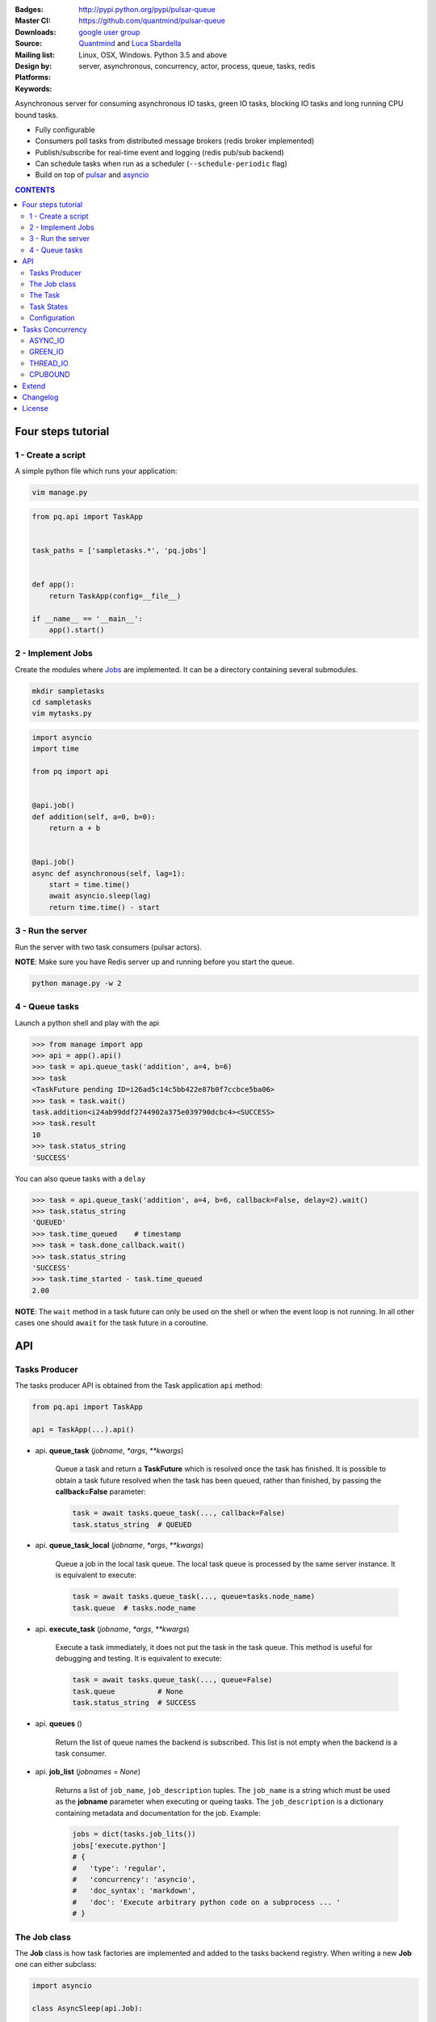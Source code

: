 |pulsar-queue|

:Badges: |license|  |pyversions| |status| |pypiversion|
:Master CI: |master-build| |coverage-master|
:Downloads: http://pypi.python.org/pypi/pulsar-queue
:Source: https://github.com/quantmind/pulsar-queue
:Mailing list: `google user group`_
:Design by: `Quantmind`_ and `Luca Sbardella`_
:Platforms: Linux, OSX, Windows. Python 3.5 and above
:Keywords: server, asynchronous, concurrency, actor, process, queue, tasks, redis


.. |pypiversion| image:: https://badge.fury.io/py/pulsar-queue.svg
    :target: https://pypi.python.org/pypi/pulsar-queue
.. |pyversions| image:: https://img.shields.io/pypi/pyversions/pulsar-queue.svg
  :target: https://pypi.python.org/pypi/pulsar-queue
.. |license| image:: https://img.shields.io/pypi/l/pulsar-queue.svg
  :target: https://pypi.python.org/pypi/pulsar-queue
.. |status| image:: https://img.shields.io/pypi/status/pulsar-queue.svg
  :target: https://pypi.python.org/pypi/pulsar-queue
.. |downloads| image:: https://img.shields.io/pypi/dd/pulsar-queue.svg
  :target: https://pypi.python.org/pypi/pulsar-queue
.. |master-build| image:: https://img.shields.io/travis/quantmind/pulsar-queue/master.svg
  :target: https://travis-ci.org/quantmind/pulsar-queue
.. |dev-build| image:: https://img.shields.io/travis/quantmind/pulsar-queue/dev.svg
  :target: https://travis-ci.org/quantmind/pulsar-queue?branch=dev
.. |coverage-master| image:: https://coveralls.io/repos/github/quantmind/pulsar-queue/badge.svg?branch=master
  :target: https://coveralls.io/github/quantmind/pulsar-queue?branch=master
.. |coverage-dev| image:: https://coveralls.io/repos/github/quantmind/pulsar-queue/badge.svg?branch=dev
  :target: https://coveralls.io/github/quantmind/pulsar-queue?branch=dev


Asynchronous server for consuming asynchronous IO tasks, green IO tasks,
blocking IO tasks and long running CPU bound tasks.

* Fully configurable
* Consumers poll tasks from distributed message brokers (redis broker implemented)
* Publish/subscribe for real-time event and logging (redis pub/sub backend)
* Can schedule tasks when run as a scheduler (``--schedule-periodic`` flag)
* Build on top of pulsar_ and asyncio_


.. contents:: **CONTENTS**


Four steps tutorial
========================

1 - Create a script
----------------------

A simple python file which runs your application:

.. code::

    vim manage.py


.. code:: python

    from pq.api import TaskApp


    task_paths = ['sampletasks.*', 'pq.jobs']


    def app():
        return TaskApp(config=__file__)

    if __name__ == '__main__':
        app().start()


2 - Implement Jobs
---------------------

Create the modules where Jobs_ are implemented.
It can be a directory containing several submodules.

.. code::

    mkdir sampletasks
    cd sampletasks
    vim mytasks.py

.. code:: python

    import asyncio
    import time

    from pq import api


    @api.job()
    def addition(self, a=0, b=0):
        return a + b


    @api.job()
    async def asynchronous(self, lag=1):
        start = time.time()
        await asyncio.sleep(lag)
        return time.time() - start


3 - Run the server
---------------------

Run the server with two task consumers (pulsar actors).

**NOTE**: Make sure you have Redis server up and running before you start the queue.

.. code::

    python manage.py -w 2

4 - Queue tasks
---------------------

Launch a python shell and play with the api

.. code:: python

    >>> from manage import app
    >>> api = app().api()
    >>> task = api.queue_task('addition', a=4, b=6)
    >>> task
    <TaskFuture pending ID=i26ad5c14c5bb422e87b0f7ccbce5ba06>
    >>> task = task.wait()
    task.addition<i24ab99ddf2744902a375e039790dcbc4><SUCCESS>
    >>> task.result
    10
    >>> task.status_string
    'SUCCESS'

You can also queue tasks with a ``delay``

.. code:: python

    >>> task = api.queue_task('addition', a=4, b=6, callback=False, delay=2).wait()
    >>> task.status_string
    'QUEUED'
    >>> task.time_queued    # timestamp
    >>> task = task.done_callback.wait()
    >>> task.status_string
    'SUCCESS'
    >>> task.time_started - task.time_queued
    2.00

**NOTE**: The ``wait`` method in a task future can only be used on the shell
or when the event loop is not running. In all other cases one should ``await``
for the task future in a coroutine.

API
=============

Tasks Producer
-----------------

The tasks producer API is obtained from the Task application ``api`` method:

.. code:: python

    from pq.api import TaskApp

    api = TaskApp(...).api()


* api. **queue_task** (*jobname*, *\*args*, *\*\*kwargs*)

    Queue a task and return a **TaskFuture** which is resolved once the task has finished.
    It is possible to obtain a task future resolved when the task has been queued, rather than finished, by passing the **callback=False** parameter:

    .. code:: python

        task = await tasks.queue_task(..., callback=False)
        task.status_string  # QUEUED

* api. **queue_task_local** (*jobname*, *\*args*, *\*\*kwargs*)

    Queue a job in the local task queue. The local task queue is processed by the same server instance. It is equivalent to execute:

    .. code:: python

        task = await tasks.queue_task(..., queue=tasks.node_name)
        task.queue  # tasks.node_name


* api. **execute_task** (*jobname*, *\*args*, *\*\*kwargs*)

    Execute a task immediately, it does not put the task in the task queue.
    This method is useful for debugging and testing. It is equivalent to execute:

    .. code:: python

        task = await tasks.queue_task(..., queue=False)
        task.queue          # None
        task.status_string  # SUCCESS


* api. **queues** ()

    Return the list of queue names the backend is subscribed. This list is not empty when the backend is a task consumer.

* api. **job_list** (*jobnames* = *None*)

    Returns a list of ``job_name``, ``job_description`` tuples. The ``job_name`` is a string which must be used as the **jobname** parameter when executing or queing tasks. The ``job_description`` is a dictionary containing metadata and documentation for the job. Example:

    .. code:: python

        jobs = dict(tasks.job_lits())
        jobs['execute.python']
        # {
        #   'type': 'regular',
        #   'concurrency': 'asyncio',
        #   'doc_syntax': 'markdown',
        #   'doc': 'Execute arbitrary python code on a subprocess ... '
        # }


The Job class
-----------------

The **Job** class is how task factories are implemented and added to the
tasks backend registry. When writing a new **Job** one can either subclass:

.. code:: python

    import asyncio

    class AsyncSleep(api.Job):

        async def __call__(self, lag=1):
            await asyncio.sleep(lag)


or use the less verbose **job** decorator:

.. code:: python

    @api.job()
    async def asyncsleep(self, lag=1):
        await asyncio.sleep(lag)


In either cases the ``self`` parameter is an instance of a **Job** class and
it has the following useful attributes and methods:

* job. **backend**

    The tasks backend that is processing this Task_ run

* job. **http**

    Best possible HTTP session handler for the job concurrency mode.

* job. **logger**

    Python logging handler for this job. The name of this handler
    is ``<app_name>.<job.name>``.

* job. **name**

    The name of this job. Used to queue tasks

* job. **task**

    The Task_ instance associated with this task run

* job. **queue_task** (*jobname*, *\*args*, *\*\*kwargs*)

    Queue a new job form a task run. It is equivalent to:

    .. code:: python

        meta_params = {'from_task': self.task.id}
        self.backend.queue_task(..., meta_params=meta_params)

* job. **shell** (*command*, *\*\*kwargs*):

    Execute a shell command and returns a coroutine:

    .. code:: python

        await self.shell("...")


The Task
-----------

A task contains the metadata information of a job run and it is exchanged between task producers and task consumers via a distributed task queue.


Task States
-----------------

A Task_ can have one of the following ``task.status``:

* ``QUEUED = 6`` a task queued but not yet executed.
* ``STARTED = 5`` a task where execution has started.
* ``RETRY = 4`` a task is retrying calculation.
* ``REVOKED = 3`` the task execution has been revoked (or timed-out).
* ``FAILURE = 2`` task execution has finished with failure.
* ``SUCCESS = 1`` task execution has finished with success.


**FULL_RUN_STATES**

The set of states for which a Task_ has run: ``FAILURE`` and ``SUCCESS``


**READY_STATES**

The set of states for which a Task_ has finished: ``REVOKED``, ``FAILURE`` and ``SUCCESS``


Configuration
------------------

There are several parameters you can use to twick the way the task queue works.
In this list the name in bold is the entry point in the config file and **cfg**
dictionary, while, the value between brackets shows the command line entry with default
value.

* **concurrent_tasks** (``--concurrent-tasks 5``)

    The maximum number of concurrent tasks for a given worker in a task consumer server.

* **data_store** (``--data-store redis://127.0.0.1:6379/7``)

    Data store used for publishing and subscribing to messages (redis is the
    only backend available at the moment)

* **message_broker** (``--message-broker ...``)

    Data store used as distributed task queue. If not provided (default) the
    ``data_store`` is used instead. Redis is the
    only backend available at the moment.

* **message_serializer** (``--message-serializer json``)

    The decoder/encoder for messages and tasks. The default is **JSON** but **Message Pack**
    is also available if msgpack_ is installed.

* **schedule_periodic** (``--schedule-periodic``)

    When ``True``, the task application can schedule periodic Jobs_.
    Usually, only one running server is responsible for
    scheduling tasks.

* **task_pool_timeout** (``--task-pool-timeout 2``)

    Timeout in seconds for asynchronously polling tasks from the queues. No need to change this parameter really.

* **workers** (``--workers 4``)

    Number of workers (processes) consuming tasks.


Tasks Concurrency
======================

A task can run in one of four ``concurrency`` modes.
If not specified by the ``Job``, the concurrency mode is ``ASYNC_IO``.

ASYNC_IO
-----------

The asynchronous IO mode is associated with tasks which return
an asyncio Future or a coroutine. These tasks run concurrently
in the worker event loop.
An example can be a Job to scrape web pages and create new tasks to process the html

.. code:: python

    @api.job()
    async def scrape(self, url=None):
        assert url, "url is required"
        request = await self.http.get(url)
        html = request.text()
        task = self.queue_task('process.html', html=html, callback=False)
        return task.id

GREEN_IO
----------

The green IO mode is associated with tasks that runs on child greenlets.
This can be useful when using applications which use the greenlet_
library for implicit asynchronous behaviour.

THREAD_IO
-------------

THis consurrency mode is best suited for tasks performing
*blocking* IO operations.
A ``THREAD_IO`` job runs its tasks in the event loop executor.
You can use this model for most blocking operation unless

* Long running CPU bound
* The operation does not release the GIL

Example of tasks suitable for thread IO are IO operations on files.
For example the test suite uses this Job for testing ``THREAD_IO``
concurrency (check the ``tests.example.jobs.standard`` module
for the full code):


.. code:: python

    @api.job(concurrency=api.THREAD_IO)
    def extract_docx(self, input=None, output=None):
        """
        Extract text from a docx document
        """
        import docx
        assert input and output, "input and output must be given"
        document = docx.Document(input)
        text = '\n\n'.join(_docx_text(document))
        with open(output, 'w') as fp:
            fp.write(text)
        return {
            'thread': threading.get_ident(),
            'text': len(text)
        }

CPUBOUND
------------

It assumes the task performs blocking CPU bound operations.
Jobs with this consurrency mode run their tasks on sub-processeses
using `asyncio subprocess`_ module.

Extend
=================

It is possible to enhance the task queue application by passing
a custom ``TaskManager`` during initialisation.
For example:

.. code:: python

    from pq import api

    class TaskManager(api.TaskManager):

        async def store_message(self, message):
            """This method is called when a message/task is queued,
            started and finished
            """
            if message.type == 'task':
                # save this task into a db for example

        def queues(self):
            """List of queue names for Task consumers
            By default it returns the node name and the task_queues
            in the config dictionary.
            """
            queues = [self.backend.node_name]
            queues.extend(self.cfg.task_queues)
            return queues


    tq = TaskApp(TaskManager, ...)


The ``TaskManager`` class is initialised when the backend handler is initialised
(on each consumer and in the scheduler).

Changelog
==============

* `Versions 0.3 <https://github.com/quantmind/pulsar-queue/blob/master/docs/history/0.3.md>`_
* `Versions 0.2 <https://github.com/quantmind/pulsar-queue/blob/master/docs/history/0.2.md>`_
* `Versions 0.1 <https://github.com/quantmind/pulsar-queue/blob/master/docs/history/0.1.md>`_

License
=============
This software is licensed under the BSD 3-clause License. See the LICENSE
file in the top distribution directory for the full license text. Logo designed by Ralf Holzemer,
`creative common license`_.


.. _`google user group`: https://groups.google.com/forum/?fromgroups#!forum/python-pulsar
.. _`Luca Sbardella`: http://lucasbardella.com
.. _`Quantmind`: http://quantmind.com
.. _`creative common license`: http://creativecommons.org/licenses/by-nc/3.0/
.. _pulsar: https://github.com/quantmind/pulsar
.. _asyncio: https://docs.python.org/3/library/asyncio.html
.. _greenlet: https://greenlet.readthedocs.io/en/latest/
.. _msgpack: https://pypi.python.org/pypi/msgpack-python
.. _`asyncio subprocess`: https://docs.python.org/3/library/asyncio-subprocess.html
.. _Jobs: #the-job-class
.. _Task: #the-task
.. |pulsar-queue| image:: https://pulsar.fluidily.com/assets/queue/pulsar-queue-banner-400-width.png
   :target: https://github.com/quantmind/pulsar-queue
